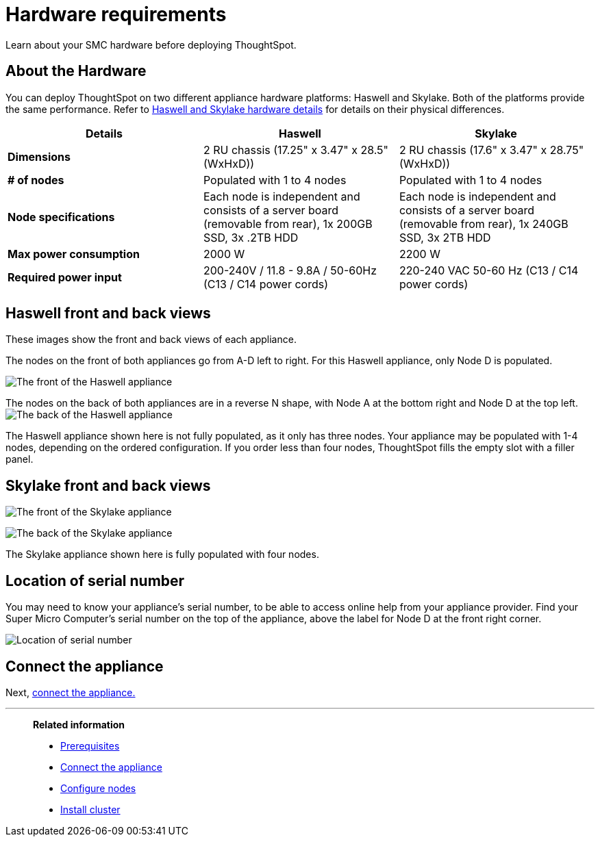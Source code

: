= Hardware requirements
:last_updated: 1/31/2020

Learn about your SMC hardware before deploying ThoughtSpot.

[#about-hardware]
== About the Hardware

You can deploy ThoughtSpot on two different appliance hardware platforms: Haswell and Skylake.
Both of the platforms provide the same performance.
Refer to xref:haswell-front-back-diagrams[Haswell and Skylake hardware details] for details on their physical differences.

|===
| Details | Haswell | Skylake

| *Dimensions*
| 2 RU chassis (17.25" x 3.47" x 28.5" (WxHxD))
| 2 RU chassis (17.6" x 3.47" x 28.75" (WxHxD))

| *# of nodes*
| Populated with 1 to 4 nodes
| Populated with 1 to 4 nodes

| *Node specifications*
| Each node is independent and consists of a server board (removable from rear), 1x 200GB SSD, 3x .2TB HDD
| Each node is independent and consists of a server board (removable from rear), 1x 240GB SSD, 3x 2TB HDD

| *Max power consumption*
| 2000 W
| 2200 W

| *Required power input*
| 200-240V / 11.8 - 9.8A / 50-60Hz (C13 / C14 power cords)
| 220-240 VAC  50-60 Hz (C13 / C14 power cords)
|===

[#haswell-front-back-diagrams]
== Haswell front and back views

These images show the front and back views of each appliance.

The nodes on the front of both appliances go from A-D left to right.
For this Haswell appliance, only Node D is populated.

image:smc-haswell-front-view.png[The front of the Haswell appliance]
// {% include image.adoc file="smc-haswell-front-view.png" title="The front of the Haswell appliance" alt="The front of the Haswell appliance" caption="Haswell front view" %}

The nodes on the back of both appliances are in a reverse N shape, with Node A at the bottom right and Node D at the top left.
image:smc-haswell-back-view.png[The back of the Haswell appliance]
// {% include image.adoc file="smc-haswell-back-view.png" title="The back of the Haswell appliance" alt="The back of the Haswell appliance" caption="Haswell back view" %}

The Haswell appliance shown here is not fully populated, as it only has three nodes.
Your appliance may be populated with 1-4 nodes, depending on the ordered configuration.
If you order less than four nodes, ThoughtSpot fills the empty slot with a filler panel.

[#skylake-front-back-diagrams]
== Skylake front and back views

image:smc-skylake-front-view.png[The front of the Skylake appliance]
// {% include image.adoc file="smc-skylake-front-view.png" title="The front of the Skylake appliance" alt="The front of the Skylake appliance" caption="Skylake front view" %}

image:smc-skylake-back-view.png[The back of the Skylake appliance]
// {% include image.adoc file="smc-skylake-back-view.png" title="The back of the Skylake appliance" alt="The back of the Skylake appliance" caption="Skylake back view" %}

The Skylake appliance shown here is fully populated with four nodes.

[#smc-serial-number]
== Location of serial number

You may need to know your appliance's serial number, to be able to access online help from your appliance provider.
Find your Super Micro Computer's serial number on the top of the appliance, above the label for Node D at the front right corner.

image:smc-serialnumber.png[Location of serial number]
// {% include image.adoc file="smc-serialnumber.png" title="Location of serial number" alt="Find your SMC appliance's serial number, model, and part number on the top of the appliance, above the label for Node D at the front right corner." caption="Location of serial number" %}

== Connect the appliance

Next, xref:connect-appliance-smc.adoc[connect the appliance.]

'''
> **Related information**
>
> * xref:prerequisites-smc.adoc[Prerequisites]
> * xref:connect-appliance-smc.adoc[Connect the appliance]
> * xref:configure-nodes-smc.adoc[Configure nodes]
> * xref:smc-cluster-install.adoc[Install cluster]